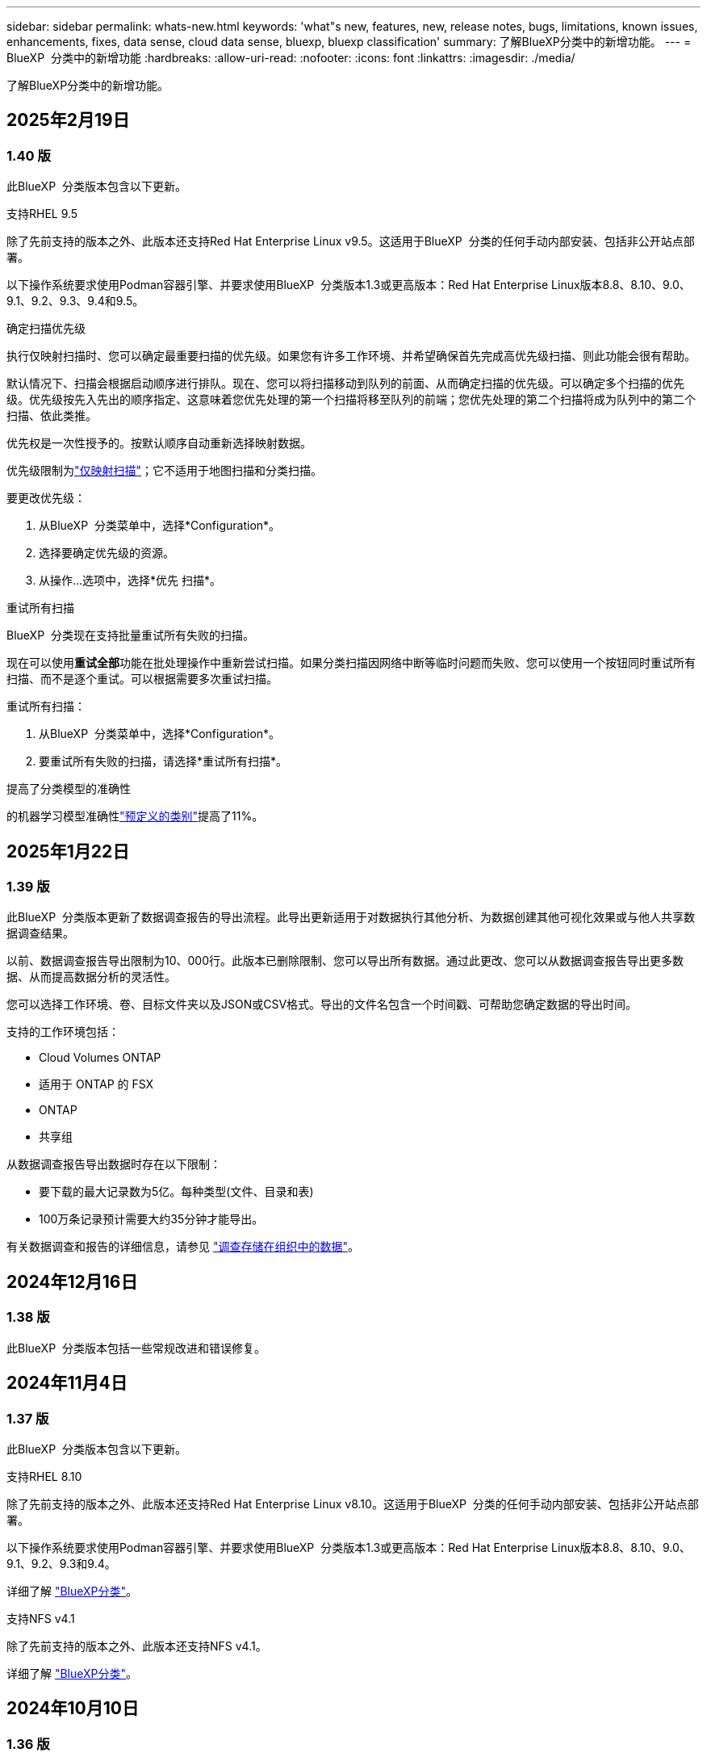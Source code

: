 ---
sidebar: sidebar 
permalink: whats-new.html 
keywords: 'what"s new, features, new, release notes, bugs, limitations, known issues, enhancements, fixes, data sense, cloud data sense, bluexp, bluexp classification' 
summary: 了解BlueXP分类中的新增功能。 
---
= BlueXP  分类中的新增功能
:hardbreaks:
:allow-uri-read: 
:nofooter: 
:icons: font
:linkattrs: 
:imagesdir: ./media/


[role="lead"]
了解BlueXP分类中的新增功能。



== 2025年2月19日



=== 1.40 版

此BlueXP  分类版本包含以下更新。

.支持RHEL 9.5
除了先前支持的版本之外、此版本还支持Red Hat Enterprise Linux v9.5。这适用于BlueXP  分类的任何手动内部安装、包括非公开站点部署。

以下操作系统要求使用Podman容器引擎、并要求使用BlueXP  分类版本1.3或更高版本：Red Hat Enterprise Linux版本8.8、8.10、9.0、9.1、9.2、9.3、9.4和9.5。

.确定扫描优先级
执行仅映射扫描时、您可以确定最重要扫描的优先级。如果您有许多工作环境、并希望确保首先完成高优先级扫描、则此功能会很有帮助。

默认情况下、扫描会根据启动顺序进行排队。现在、您可以将扫描移动到队列的前面、从而确定扫描的优先级。可以确定多个扫描的优先级。优先级按先入先出的顺序指定、这意味着您优先处理的第一个扫描将移至队列的前端；您优先处理的第二个扫描将成为队列中的第二个扫描、依此类推。

优先权是一次性授予的。按默认顺序自动重新选择映射数据。

优先级限制为link:concept-cloud-compliance.md#whats-the-difference-between-mapping-and-classification-scans["仅映射扫描"]；它不适用于地图扫描和分类扫描。

要更改优先级：

. 从BlueXP  分类菜单中，选择*Configuration*。
. 选择要确定优先级的资源。
. 从操作...选项中，选择*优先 扫描*。


.重试所有扫描
BlueXP  分类现在支持批量重试所有失败的扫描。

现在可以使用**重试全部**功能在批处理操作中重新尝试扫描。如果分类扫描因网络中断等临时问题而失败、您可以使用一个按钮同时重试所有扫描、而不是逐个重试。可以根据需要多次重试扫描。

重试所有扫描：

. 从BlueXP  分类菜单中，选择*Configuration*。
. 要重试所有失败的扫描，请选择*重试所有扫描*。


.提高了分类模型的准确性
的机器学习模型准确性link:https://docs.netapp.com/us-en/bluexp-classification/reference-private-data-categories.html#types-of-sensitive-personal-datapredefined-categories["预定义的类别"]提高了11%。



== 2025年1月22日



=== 1.39 版

此BlueXP  分类版本更新了数据调查报告的导出流程。此导出更新适用于对数据执行其他分析、为数据创建其他可视化效果或与他人共享数据调查结果。

以前、数据调查报告导出限制为10、000行。此版本已删除限制、您可以导出所有数据。通过此更改、您可以从数据调查报告导出更多数据、从而提高数据分析的灵活性。

您可以选择工作环境、卷、目标文件夹以及JSON或CSV格式。导出的文件名包含一个时间戳、可帮助您确定数据的导出时间。

支持的工作环境包括：

* Cloud Volumes ONTAP
* 适用于 ONTAP 的 FSX
* ONTAP
* 共享组


从数据调查报告导出数据时存在以下限制：

* 要下载的最大记录数为5亿。每种类型(文件、目录和表)
* 100万条记录预计需要大约35分钟才能导出。


有关数据调查和报告的详细信息，请参见 https://docs.netapp.com/us-en/bluexp-classification/task-investigate-data.html["调查存储在组织中的数据"]。



== 2024年12月16日



=== 1.38 版

此BlueXP  分类版本包括一些常规改进和错误修复。



== 2024年11月4日



=== 1.37 版

此BlueXP  分类版本包含以下更新。

.支持RHEL 8.10
除了先前支持的版本之外、此版本还支持Red Hat Enterprise Linux v8.10。这适用于BlueXP  分类的任何手动内部安装、包括非公开站点部署。

以下操作系统要求使用Podman容器引擎、并要求使用BlueXP  分类版本1.3或更高版本：Red Hat Enterprise Linux版本8.8、8.10、9.0、9.1、9.2、9.3和9.4。

详细了解 https://docs.netapp.com/us-en/bluexp-classification/concept-cloud-compliance.html["BlueXP分类"]。

.支持NFS v4.1
除了先前支持的版本之外、此版本还支持NFS v4.1。

详细了解 https://docs.netapp.com/us-en/bluexp-classification/concept-cloud-compliance.html["BlueXP分类"]。



== 2024年10月10日



=== 1.36 版

.支持RHEL 9.4
除了先前支持的版本之外、此版本还支持Red Hat Enterprise Linux v9.4。这适用于BlueXP  分类的任何手动内部安装、包括非公开站点部署。

以下操作系统要求使用Podman容器引擎、并要求使用BlueXP  分类版本1.3或更高版本：Red Hat Enterprise Linux版本8.8、9.0、9.1、9.2、9.3和9.4。

详细了解 https://docs.netapp.com/us-en/bluexp-classification/task-deploy-overview.html["BlueXP分类部署概述"]。

.提高了扫描性能
此版本可提高扫描性能。



== 2024年9月2日



=== 版本：1.

.扫描StorageGRID数据
BlueXP  分类现在可以在StorageGRID中扫描数据。

有关详细信息，请参见 link:task-scanning-storagegrid.html["扫描StorageGRID数据"]。



== 2024年8月5日



=== 1.34 版

此BlueXP  分类版本包含以下更新。

.从CentOS更改为Ubuntu
BlueXP  Classification已将适用于Microsoft Azure和Google Cloud Platform (GCP)的Linux操作系统从CentOS 7.9更新为Ubuntu 22.04。

有关部署的详细信息，请参见 https://docs.netapp.com/us-en/bluexp-classification/task-deploy-compliance-onprem.html#prepare-the-linux-host-system["在可访问Internet的Linux主机上安装并准备Linux主机系统"]。



== 2024年7月1日



=== 1.33 版

.支持Ubuntu
此版本支持Ubuntu 24.04 Linux平台。

.映射扫描可收集元数据
以下元数据在映射扫描期间从文件中提取、并显示在"监管"、"合规性"和"调查"信息板上：

* Working environment
* Working environment type
* 存储库
* 文件类型
* Used capacity
* 文件数
* 文件大小
* 文件创建
* 文件上次访问
* 文件上次修改时间
* 文件发现时间
* 权限提取


.信息板中的其他数据
此版本更新了映射扫描期间显示在"监管"、"合规性"和"调查"信息板中的数据。

有关详细信息、请参见link:https://docs.netapp.com/us-en/bluexp-classification/concept-cloud-compliance.html#whats-the-difference-between-mapping-and-classification-scans["映射扫描与分类扫描之间有何区别"]



== 2024年6月5日



=== 1.32 版

.配置页面中的新建映射状态列
此版本现在会在配置页面中显示一个新的映射状态列。新列可帮助您确定映射正在运行、已排队、已暂停还是更多。

有关状态的说明，请参见 https://docs.netapp.com/us-en/bluexp-classification/task-managing-repo-scanning.html["更改扫描设置"]。



== 2024年5月15日



=== 1.31 版

.分类可作为BlueXP中的核心服务提供
BlueXP分类现已作为BlueXP中的核心功能提供、无需额外付费即可处理高达500 TiB的扫描数据。不需要分类许可证或付费订阅。由于我们将BlueXP分类功能的重点放在扫描具有此新版本的NetApp存储系统上、因此、某些原有功能仅供以前已支付许可证费用的客户使用。这些原有功能的使用将在已支付合同到期后过期。

link:reference-free-paid.html["详细了解已弃用的功能"](英文)



== 2024年4月1日



=== 1.30 版

.增加了对RHEL v8.8和v9.3 BlueXP分类的支持
除了先前支持的9.x (需要Podman、而不是Docker引擎)之外、此版本还支持Red Hat Enterprise Linux v8.8和v9.3。这适用于BlueXP分类的任何手动内部安装。

以下操作系统要求使用Podman容器引擎、并要求BlueXP分类版本1.3或更高版本：Red Hat Enterprise Linux版本8.8、9.0、9.1、9.2和9.3。

详细了解 https://docs.netapp.com/us-en/bluexp-classification/task-deploy-overview.html["BlueXP分类部署概述"]。

如果在内部的RHEL 8或9主机上安装Connector、则支持BlueXP分类。如果RHEL 8或9主机位于AWS、Azure或Google Cloud中、则不支持此功能。

.删除了用于激活审核日志收集的选项
已禁用用于激活审核日志收集的选项。

.扫描速度提高
二级扫描程序节点上的扫描性能已提高。如果您需要更多的扫描处理能力、可以添加更多的扫描程序节点。有关详细信息，请参见 https://docs.netapp.com/us-en/bluexp-classification/task-deploy-compliance-onprem.html["在可访问Internet的主机上安装BlueXP分类"]。

.自动升级
如果您在可访问Internet的系统上部署了BlueXP分类、则系统将自动升级。以前、升级发生在自上次用户活动以来经过的特定时间之后。在此版本中、如果本地时间介于1：00 AM到5：00 AM之间、则BlueXP  分类会自动升级。如果本地时间不在这些时间内、则升级将在自上次用户活动后经过一段特定时间后进行。有关详细信息，请参见 https://docs.netapp.com/us-en/bluexp-classification/task-deploy-compliance-onprem.html["在可访问Internet的Linux主机上安装"]。

如果您部署的BlueXP分类不能访问Internet、则需要手动升级。有关详细信息，请参见 https://docs.netapp.com/us-en/bluexp-classification/task-deploy-compliance-dark-site.html["在无法访问Internet的Linux主机上安装BlueXP分类"]。



== 2024年3月4日



=== 1.29 版

.现在、您可以排除驻留在特定数据源目录中的扫描数据
如果希望BlueXP分类排除驻留在特定数据源目录中的扫描数据、则可以将这些目录名称添加到BlueXP分类处理的配置文件中。通过此功能、您可以避免扫描不必要的目录或可能导致返回误报的个人数据结果的目录。

https://docs.netapp.com/us-en/bluexp-classification/task-exclude-scan-paths.html["了解更多信息。"](英文)

.超大型实例支持现已通过认证
如果您需要BlueXP分类来扫描超过2.5亿个文件、则可以在云部署或内部安装中使用一个超大实例。此类系统最多可扫描5亿个文件。

https://docs.netapp.com/us-en/bluexp-classification/concept-cloud-compliance.html#using-a-smaller-instance-type["了解更多信息。"](英文)



== 2024年1月10日



=== 1.27 版

.现在、除了项目总数之外、调查页面结果还会显示总大小
现在、"调查"页面中经过筛选的结果除了显示文件总数之外、还会显示项目的总大小。这有助于移动文件、删除文件等。

.将其他组ID配置为"对组织开放"
现在、您可以在NFS中将组ID配置为直接从BlueXP分类中视为"对组织开放"(如果组最初未设置该权限)。附加了这些组ID的所有文件和文件夹将在"调查详细信息"页面中显示为"开放给组织"。请参见操作说明 https://docs.netapp.com/us-en/bluexp-classification/task-add-group-id-as-open.html["将其他组ID添加为"对组织开放""]。



== 2023年12月14日



=== 1.26.6版

此版本包含一些小的增强功能。

此版本还删除了以下选项：

* 已禁用用于激活审核日志收集的选项。
* 在目录调查期间、无法使用按目录计算个人身份信息(Personal可识别信息、个人身份信息、Personal可识别信息、请参阅 link:task-investigate-data.html#filter-data-by-sensitivity-and-content["调查存储在组织中的数据"]。
* 已禁用使用Azure信息保护(AIP)标签集成数据的选项。请参阅 link:task-org-private-data.html["组织您的私有数据"]。




== 2023年11月6日



=== 1.26.3版

此版本已修复以下问题

* 修复了在信息板中显示系统扫描的文件数时出现的不一致问题。
* 通过处理和报告名称和元数据中包含特殊字符的文件和目录、改进了扫描行为。




== 2023年10月4日



=== 1.26 版

.支持在RHEL版本9上进行BlueXP分类的内部安装
Red Hat Enterprise Linux版本8和9不支持Docker引擎；BlueXP分类安装需要此引擎。现在、我们支持在使用Podman版本4或更高版本作为容器基础架构的RHEL 9.0、9.1和9.2上安装BlueXP分类。如果您的环境要求使用最新版本的RHEL、现在可以在使用Podman时安装BlueXP分类(1.26或更高版本)。

目前、在使用RHEL 9.x时、我们不支持非公开站点安装或分布式扫描环境(使用主扫描程序节点和远程扫描程序节点)



== 2023年9月5日



=== 1.25 版

.中小型部署暂时不可用
在AWS中部署BlueXP分类实例时、选择*部署>配置*并选择小型或中型实例的选项目前不可用。您仍然可以通过选择*Deploy > DEPLE*来使用较大实例大小来部署实例。

.在"调查结果"页面中对多达100、000个商品应用标记
过去、您一次只能在调查结果页面(20个项目)中对单个页面应用标记。现在、您可以在调查结果页面中选择*所有*项目、并将标记应用于所有项目-一次最多10万个项目。 https://docs.netapp.com/us-en/bluexp-classification/task-org-private-data.html#assign-tags-to-files["了解如何操作"](英文)。

.确定文件大小至少为1 MB的重复文件
BlueXP分类、用于仅在文件大于或等于50 MB时识别重复文件。现在、可以识别从1 MB开始的重复文件。您可以使用"调查"页面筛选"文件大小"和"重复项"、查看环境中具有特定大小的文件的重复项。



== 2023年7月17日



=== 1.24 版

.两种新类型的德国个人数据通过BlueXP分类来识别
BlueXP分类可以标识包含以下类型数据的文件并对其进行分类：

* 德语ID (Personalausweisnummer)
* 德国社会保障号码(Sozialversicherungsnummer)


https://docs.netapp.com/us-en/bluexp-classification/reference-private-data-categories.html#types-of-personal-data["查看BlueXP分类可在您的数据中识别的所有个人数据类型"](英文)

.在受限模式和专用模式下完全支持BlueXP分类
现在、在无法访问Internet (专用模式)且出站Internet访问受限(受限模式)的站点中、完全支持BlueXP  分类。 https://docs.netapp.com/us-en/bluexp-setup-admin/concept-modes.html["详细了解连接器的BlueXP部署模式"^](英文)。

.升级BlueXP分类的私有模式安装时可以跳过版本
现在、您可以升级到较新版本的BlueXP分类、即使它不是按顺序进行的。这意味着不再需要一次升级一个版本的BlueXP分类的当前限制。从1.24版开始、此功能是相关的。

.BlueXP分类API现已推出
通过BlueXP分类API、您可以执行操作、创建查询以及导出有关正在扫描的数据的信息。可使用Swagger获取交互式文档。文档分为多个类别、包括调查、合规性、监管和配置。每个类别都是BlueXP分类UI中各个选项卡的参考。

https://docs.netapp.com/us-en/bluexp-classification/api-classification.html["详细了解BlueXP分类API"](英文)



== 2023年6月6日



=== 1.23 版

.现在、搜索数据主题名称时支持日语
现在、在响应数据主体访问请求(Data Subject Access Request、DSAR)搜索主体名称时、可以输入日语名称。您可以使用生成的信息生成 https://docs.netapp.com/us-en/bluexp-classification/task-generating-compliance-reports.html#what-is-a-data-subject-access-request["数据主体访问请求报告"]。您也可以在中输入日语名称 https://docs.netapp.com/us-en/bluexp-classification/task-investigate-data.html#filter-data-by-sensitivity-and-content[""数据调查"页面中的"数据主题"筛选器"]、以标识包含主题名称的文件。

.Ubuntu现在是一个受支持的Linux分发版、您可以在其中安装BlueXP分类
Ubuntu 22.04已被认定为BlueXP分类支持的操作系统。您可以在网络中的Ubuntu Linux主机上安装分类、也可以在云中的Linux主机上安装BlueXP  分类(如果使用安装程序版本1.23)。 https://docs.netapp.com/us-en/bluexp-classification/task-deploy-compliance-onprem.html["了解如何在安装了Ubuntu的主机上安装BlueXP分类"](英文)。

.新的BlueXP分类安装不再支持Red Hat Enterprise Linux 8.6和8.7
新部署不支持这些版本、因为Red Hat不再支持Docker、而Docker是前提条件。如果现有BlueXP分类计算机运行RHEL 8.6或8.7、则NetApp将继续支持您的配置。

.可以将BlueXP分类配置为FPolicy收集器、以便从ONTAP系统接收FPolicy事件
您可以在BlueXP分类系统上为工作环境中的卷上检测到的文件访问事件收集文件访问审核日志。BlueXP分类可以捕获以下类型的FPolicy事件以及对文件执行操作的用户：创建、读取、写入、删除、重命名、 Change owner/permissions和Change SACL/DACL。

.现在、非公开站点支持Data sense BYOL许可证
现在、您可以将Data Sense BYOL许可证上传到非公开站点的BlueXP  电子钱包中、以便在许可证不足时收到通知。 https://docs.netapp.com/us-en/bluexp-classification/task-licensing-byol-freetrial.html#obtain-your-bluexp-classification-license-file["了解如何获取和上传Data sense BYOL许可证"](英文)。



== 2023年4月3日



=== 1.22 版

.新的数据发现评估报告
数据发现评估报告对扫描环境进行了深入分析、以突出显示系统的发现结果、并显示关注领域和可能的修复步骤。本报告的目标是提高对数据集的数据监管问题、数据安全风险以及数据合规性差距的认识。 https://docs.netapp.com/us-en/bluexp-classification/task-controlling-governance-data.html#data-discovery-assessment-report["请参见如何生成和使用数据发现评估报告"](英文)。

.能够在云中的较小实例上部署BlueXP分类
在AWS环境中从BlueXP Connector部署BlueXP分类时、现在您可以从两种比默认实例更小的实例类型中进行选择。如果您要扫描小型环境、这可以帮助您节省云成本。但是、使用较小的实例时会有一些限制。 https://docs.netapp.com/us-en/bluexp-classification/concept-cloud-compliance.html#using-a-smaller-instance-type["请参见可用的实例类型和限制"](英文)。

.现在、可以使用独立脚本在安装BlueXP分类之前对Linux系统进行资格认定
如果要独立于运行BlueXP  分类安装来验证Linux系统是否满足所有前提条件、您可以下载一个单独的脚本、该脚本仅测试前提条件。 https://docs.netapp.com/us-en/bluexp-classification/task-test-linux-system.html["请参见How to check if your Linux host is ready to install BlueXP classification"](英文)。



== 2023年3月7日



=== 1.21 版

.新增了一项功能、可从BlueXP分类UI添加您自己的自定义类别
现在、您可以通过BlueXP分类添加自己的自定义类别、以便BlueXP分类能够识别适合这些类别的文件。BlueXP  分类有许多 https://docs.netapp.com/us-en/bluexp-classification/reference-private-data-categories.html#types-of-categories["预定义的类别"]，因此，您可以通过此功能添加自定义类别，以确定在数据中您的组织所特有的信息的位置。

https://docs.netapp.com/us-en/bluexp-classification/task-managing-data-fusion.html#add-custom-categories["了解更多信息。"^](英文)

.现在、您可以从BlueXP分类UI添加自定义关键字
BlueXP分类可以添加BlueXP分类在未来扫描中识别的自定义关键字。但是、您需要登录到BlueXP classification Linux主机并使用命令行界面添加关键字。在此版本中、BlueXP分类UI中提供了添加自定义关键字的功能、因此可以轻松添加和编辑这些关键字。

https://docs.netapp.com/us-en/bluexp-classification/task-managing-data-fusion.html#add-custom-keywords-from-a-list-of-words["了解有关从BlueXP分类UI添加自定义关键字的更多信息"^](英文)

.当"上次访问时间"将被更改时、BlueXP分类*不*扫描文件的功能
默认情况下、如果BlueXP分类没有足够的"写入"权限、则系统不会扫描卷中的文件、因为BlueXP分类无法将"上次访问时间"还原为原始时间戳。但是、如果您不在乎文件中的上次访问时间是否重置为原始时间、则可以在配置页面中覆盖此行为、以便BlueXP分类将扫描卷、而不管权限如何。

与此功能结合使用时、添加了名为"扫描分析事件"的新筛选器、因此您可以查看因BlueXP分类无法还原上次访问时间而未进行分类的文件、或者即使BlueXP分类无法还原上次访问时间也进行分类的文件。

https://docs.netapp.com/us-en/bluexp-classification/reference-collected-metadata.html#last-access-time-timestamp["了解有关"上次访问时间时间戳"和BlueXP分类所需权限的更多信息"](英文)

.BlueXP分类标识了三种新类型的个人数据
BlueXP分类可以标识包含以下类型数据的文件并对其进行分类：

* 博茨瓦纳身份卡(Omang)编号
* 博茨瓦纳的护照编号
* 新加坡国家注册身份卡(NRIC)


https://docs.netapp.com/us-en/bluexp-classification/reference-private-data-categories.html#types-of-personal-data["查看BlueXP分类可在您的数据中识别的所有个人数据类型"](英文)

.更新了目录的功能
* 现在、数据调查报告的"轻型CSV报告"选项包括目录中的信息。
* "上次访问"时间筛选器现在可显示文件和目录的上次访问时间。


.安装增强功能
* 现在、不能访问Internet的站点(非公开站点)的BlueXP分类安装程序会执行预检查、以确保您的系统和网络要求已满足、以便成功安装。
* 安装审核日志文件将立即保存；它们将写入 `/ops/netapp/install_logs`。




== 2023年2月5日



=== 1.20 版

.能够将基于策略的通知电子邮件发送到任何电子邮件地址
在早期版本的BlueXP分类中、当某些关键策略返回结果时、您可以向帐户中的BlueXP用户发送电子邮件警报。通过此功能、您可以在未联机时收到通知以保护数据。现在、您还可以将策略中的电子邮件警报发送给不在您的BlueXP帐户中的任何其他用户、最多20个电子邮件地址。

https://docs.netapp.com/us-en/bluexp-classification/task-using-policies.html#send-email-alerts-when-non-compliant-data-is-found["了解有关根据策略结果发送电子邮件警报的更多信息"](英文)

.现在、您可以从BlueXP分类UI添加个人模式
BlueXP分类可以添加BlueXP分类在未来一段时间内将识别的自定义"个人数据"。但是、您需要登录到BlueXP classification Linux主机并使用命令行添加自定义模式。在此版本中、BlueXP分类UI中提供了使用正则表达式添加个人模式的功能、因此可以轻松添加和编辑这些自定义模式。

https://docs.netapp.com/us-en/bluexp-classification/task-managing-data-fusion.html#add-custom-personal-data-identifiers-using-a-regex["从BlueXP分类UI中了解有关添加自定义模式的更多信息"^](英文)

.能够使用BlueXP分类移动1、500万个文件
过去、您可以让BlueXP分类将最多100、000个源文件移动到任何NFS共享。现在、一次最多可以移动1500万个文件。 https://docs.netapp.com/us-en/bluexp-classification/task-managing-highlights.html#move-source-files-to-an-nfs-share["了解有关使用BlueXP分类移动源文件的更多信息"](英文)。

.能够查看有权访问SharePoint Online文件的用户数量
筛选器"可访问的用户数"现在支持存储在SharePoint Online存储库中的文件。过去仅支持CIFS共享上的文件。请注意、目前不会在此筛选器中计入非基于Active Directory的SharePoint组。

.已将新的"部分成功"状态添加到"操作状态"面板中
新的"部分成功"状态表示BlueXP分类操作已完成、某些项目失败、而某些项目成功、例如、当您移动或删除100个文件时。此外、"已完成"状态已重命名为"成功"。过去、"已完成"状态可能会列出成功和失败的操作。现在、"成功"状态意味着所有项目上的所有操作都成功。 https://docs.netapp.com/us-en/bluexp-classification/task-view-compliance-actions.html["请参见如何查看操作状态面板"](英文)。



== 2023年1月9日



=== 1.19 版

.可以查看包含敏感数据且过于宽松的文件图表
"监管"信息板添加了一个新的"敏感数据和宽权限"区域、用于为包含敏感数据(包括敏感和敏感个人数据)且过于宽松的文件提供热图。这有助于您了解敏感数据在哪些方面可能存在一些风险。 https://docs.netapp.com/us-en/bluexp-classification/task-controlling-governance-data.html#data-listed-by-sensitivity-and-wide-permissions["了解更多信息。"](英文)。

.数据调查页面提供了三个新筛选器
可以使用新筛选器细化数据调查页面中显示的结果：

* "Number of users with access"筛选器显示了哪些文件和文件夹对一定数量的用户开放。您可以选择一个数字范围来细化结果、例如、查看51-100个用户可访问哪些文件。
* 现在、"创建时间"、"发现时间"、"上次修改时间"和"上次访问时间"筛选器允许您创建自定义日期范围、而不是仅选择预定义的天数范围。例如、您可以查找"创建时间"为"超过6个月"或"最近10天"内"上次修改"日期的文件。
* 现在、您可以使用"文件路径"筛选器指定要从筛选的查询结果中排除的路径。如果您输入包含和排除某些数据的路径、BlueXP分类会首先查找包含路径中的所有文件、然后从排除的路径中删除文件、最后显示结果。


https://docs.netapp.com/us-en/bluexp-classification/task-investigate-data.html#filter-data-in-the-data-investigation-page["查看可用于调查数据的所有筛选器的列表"](英文)

.BlueXP分类可以标识日语个人编号
BlueXP分类可以识别包含日语个人编号(也称为"我的编号")的文件并对其进行分类。这包括个人和公司我的号码。 https://docs.netapp.com/us-en/bluexp-classification/reference-private-data-categories.html#types-of-personal-data["查看BlueXP分类可在您的数据中识别的所有个人数据类型"](英文)。
